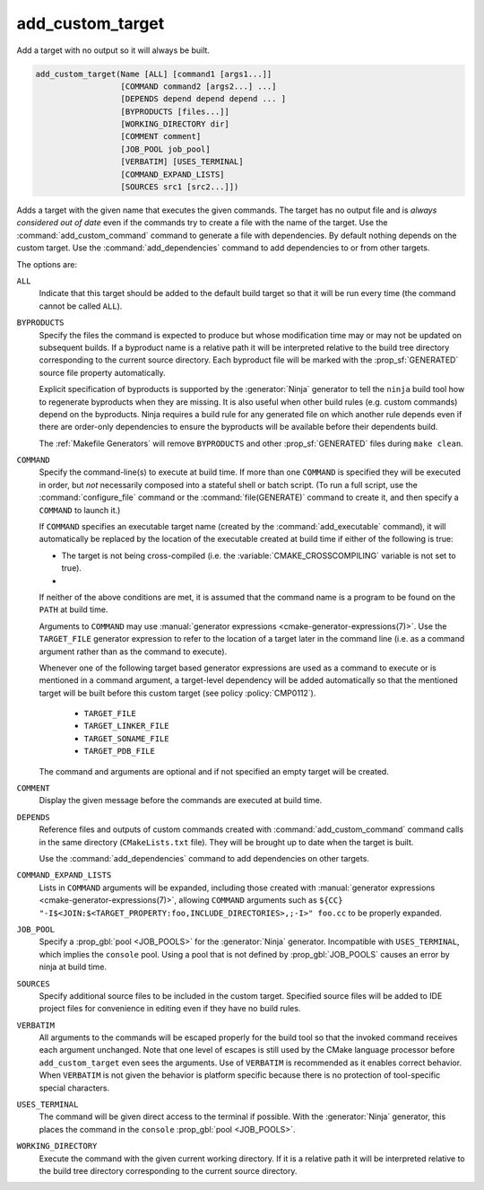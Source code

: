 add_custom_target
-----------------

Add a target with no output so it will always be built.

.. code-block:: cmake

  add_custom_target(Name [ALL] [command1 [args1...]]
                    [COMMAND command2 [args2...] ...]
                    [DEPENDS depend depend depend ... ]
                    [BYPRODUCTS [files...]]
                    [WORKING_DIRECTORY dir]
                    [COMMENT comment]
                    [JOB_POOL job_pool]
                    [VERBATIM] [USES_TERMINAL]
                    [COMMAND_EXPAND_LISTS]
                    [SOURCES src1 [src2...]])

Adds a target with the given name that executes the given commands.
The target has no output file and is *always considered out of date*
even if the commands try to create a file with the name of the target.
Use the :command:`add_custom_command` command to generate a file with
dependencies.  By default nothing depends on the custom target.  Use
the :command:`add_dependencies` command to add dependencies to or
from other targets.

The options are:

``ALL``
  Indicate that this target should be added to the default build
  target so that it will be run every time (the command cannot be
  called ``ALL``).

``BYPRODUCTS``
  .. versionadded:: 3.2

  Specify the files the command is expected to produce but whose
  modification time may or may not be updated on subsequent builds.
  If a byproduct name is a relative path it will be interpreted
  relative to the build tree directory corresponding to the
  current source directory.
  Each byproduct file will be marked with the :prop_sf:`GENERATED`
  source file property automatically.

  Explicit specification of byproducts is supported by the
  :generator:`Ninja` generator to tell the ``ninja`` build tool
  how to regenerate byproducts when they are missing.  It is
  also useful when other build rules (e.g. custom commands)
  depend on the byproducts.  Ninja requires a build rule for any
  generated file on which another rule depends even if there are
  order-only dependencies to ensure the byproducts will be
  available before their dependents build.

  The :ref:`Makefile Generators` will remove ``BYPRODUCTS`` and other
  :prop_sf:`GENERATED` files during ``make clean``.

``COMMAND``
  Specify the command-line(s) to execute at build time.
  If more than one ``COMMAND`` is specified they will be executed in order,
  but *not* necessarily composed into a stateful shell or batch script.
  (To run a full script, use the :command:`configure_file` command or the
  :command:`file(GENERATE)` command to create it, and then specify
  a ``COMMAND`` to launch it.)

  If ``COMMAND`` specifies an executable target name (created by the
  :command:`add_executable` command), it will automatically be replaced
  by the location of the executable created at build time if either of
  the following is true:

  * The target is not being cross-compiled (i.e. the
    :variable:`CMAKE_CROSSCOMPILING` variable is not set to true).
  * .. versionadded:: 3.6
      The target is being cross-compiled and an emulator is provided (i.e.
      its :prop_tgt:`CROSSCOMPILING_EMULATOR` target property is set).
      In this case, the contents of :prop_tgt:`CROSSCOMPILING_EMULATOR` will be
      prepended to the command before the location of the target executable.

  If neither of the above conditions are met, it is assumed that the
  command name is a program to be found on the ``PATH`` at build time.

  Arguments to ``COMMAND`` may use
  :manual:`generator expressions <cmake-generator-expressions(7)>`.
  Use the ``TARGET_FILE`` generator expression to refer to the location of
  a target later in the command line (i.e. as a command argument rather
  than as the command to execute).

  Whenever one of the following target based generator expressions are used as
  a command to execute or is mentioned in a command argument, a target-level
  dependency will be added automatically so that the mentioned target will be
  built before this custom target (see policy :policy:`CMP0112`).

    * ``TARGET_FILE``
    * ``TARGET_LINKER_FILE``
    * ``TARGET_SONAME_FILE``
    * ``TARGET_PDB_FILE``

  The command and arguments are optional and if not specified an empty
  target will be created.

``COMMENT``
  Display the given message before the commands are executed at
  build time.

``DEPENDS``
  Reference files and outputs of custom commands created with
  :command:`add_custom_command` command calls in the same directory
  (``CMakeLists.txt`` file).  They will be brought up to date when
  the target is built.

  .. versionadded:: 3.16
    A target-level dependency is added if any dependency is a byproduct
    of a target or any of its build events in the same directory to ensure
    the byproducts will be available before this target is built.

  Use the :command:`add_dependencies` command to add dependencies
  on other targets.

``COMMAND_EXPAND_LISTS``
  .. versionadded:: 3.8

  Lists in ``COMMAND`` arguments will be expanded, including those
  created with
  :manual:`generator expressions <cmake-generator-expressions(7)>`,
  allowing ``COMMAND`` arguments such as
  ``${CC} "-I$<JOIN:$<TARGET_PROPERTY:foo,INCLUDE_DIRECTORIES>,;-I>" foo.cc``
  to be properly expanded.

``JOB_POOL``
  .. versionadded:: 3.15

  Specify a :prop_gbl:`pool <JOB_POOLS>` for the :generator:`Ninja`
  generator. Incompatible with ``USES_TERMINAL``, which implies
  the ``console`` pool.
  Using a pool that is not defined by :prop_gbl:`JOB_POOLS` causes
  an error by ninja at build time.

``SOURCES``
  Specify additional source files to be included in the custom target.
  Specified source files will be added to IDE project files for
  convenience in editing even if they have no build rules.

``VERBATIM``
  All arguments to the commands will be escaped properly for the
  build tool so that the invoked command receives each argument
  unchanged.  Note that one level of escapes is still used by the
  CMake language processor before ``add_custom_target`` even sees
  the arguments.  Use of ``VERBATIM`` is recommended as it enables
  correct behavior.  When ``VERBATIM`` is not given the behavior
  is platform specific because there is no protection of
  tool-specific special characters.

``USES_TERMINAL``
  .. versionadded:: 3.2

  The command will be given direct access to the terminal if possible.
  With the :generator:`Ninja` generator, this places the command in
  the ``console`` :prop_gbl:`pool <JOB_POOLS>`.

``WORKING_DIRECTORY``
  Execute the command with the given current working directory.
  If it is a relative path it will be interpreted relative to the
  build tree directory corresponding to the current source directory.

  .. versionadded:: 3.13
    Arguments to ``WORKING_DIRECTORY`` may use
    :manual:`generator expressions <cmake-generator-expressions(7)>`.
